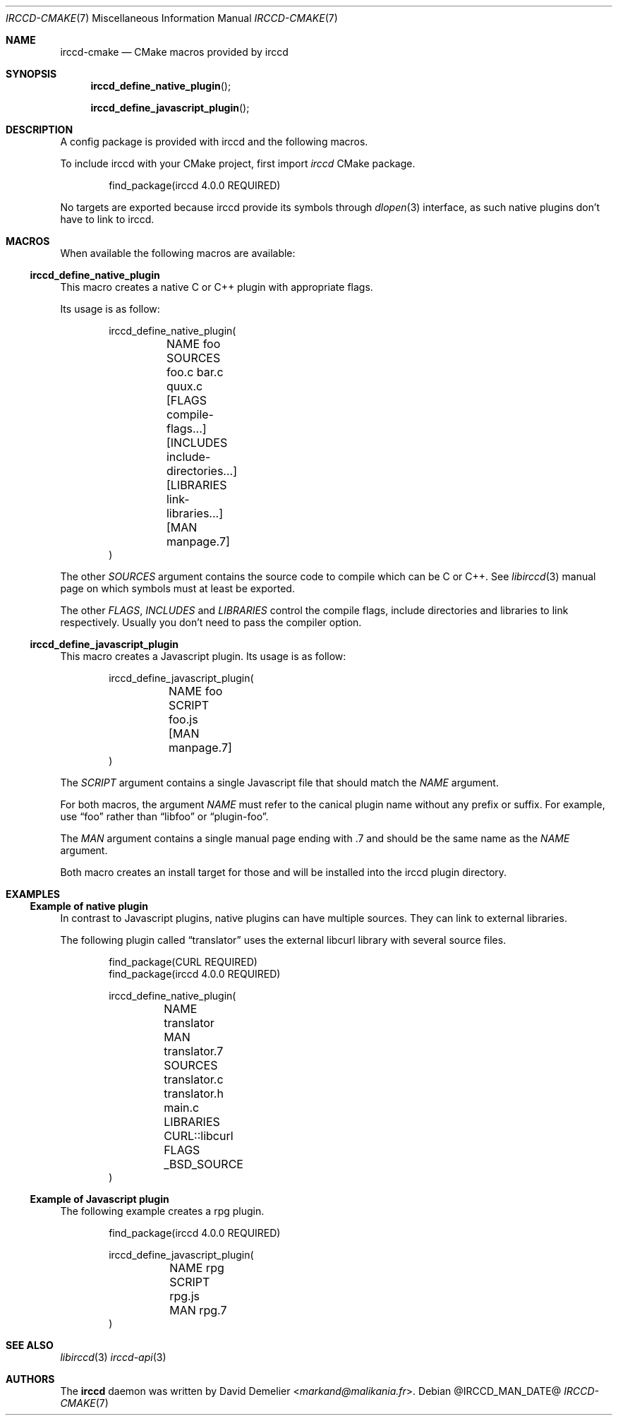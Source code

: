 .\"
.\" Copyright (c) 2013-2024 David Demelier <markand@malikania.fr>
.\"
.\" Permission to use, copy, modify, and/or distribute this software for any
.\" purpose with or without fee is hereby granted, provided that the above
.\" copyright notice and this permission notice appear in all copies.
.\"
.\" THE SOFTWARE IS PROVIDED "AS IS" AND THE AUTHOR DISCLAIMS ALL WARRANTIES
.\" WITH REGARD TO THIS SOFTWARE INCLUDING ALL IMPLIED WARRANTIES OF
.\" MERCHANTABILITY AND FITNESS. IN NO EVENT SHALL THE AUTHOR BE LIABLE FOR
.\" ANY SPECIAL, DIRECT, INDIRECT, OR CONSEQUENTIAL DAMAGES OR ANY DAMAGES
.\" WHATSOEVER RESULTING FROM LOSS OF USE, DATA OR PROFITS, WHETHER IN AN
.\" ACTION OF CONTRACT, NEGLIGENCE OR OTHER TORTIOUS ACTION, ARISING OUT OF
.\" OR IN CONNECTION WITH THE USE OR PERFORMANCE OF THIS SOFTWARE.
.\"
.Dd @IRCCD_MAN_DATE@
.Dt IRCCD-CMAKE 7
.Os
.\" NAME
.Sh NAME
.Nm irccd-cmake
.Nd CMake macros provided by irccd
.\" SYNOPSIS
.Sh SYNOPSIS
.Fn irccd_define_native_plugin
.Fn irccd_define_javascript_plugin
.\" DESCRIPTION
.Sh DESCRIPTION
A config package is provided with irccd and the following macros.
.Pp
To include irccd with your CMake project, first import
.Em irccd
CMake package.
.Bd -literal -offset indent
find_package(irccd 4.0.0 REQUIRED)
.Ed
.Pp
No targets are exported because irccd provide its symbols through
.Xr dlopen 3
interface, as such native plugins don't have to link to irccd.
.Pp
.\" MACROS
.Sh MACROS
When available the following macros are available:
.Ss irccd_define_native_plugin
This macro creates a native C or C++ plugin with appropriate flags.
.Pp
Its usage is as follow:
.Bd -literal -offset indent
irccd_define_native_plugin(
	NAME foo
	SOURCES foo.c bar.c quux.c
	[FLAGS compile-flags...]
	[INCLUDES include-directories...]
	[LIBRARIES link-libraries...]
	[MAN manpage.7]
)
.Ed
.Pp
The other
.Fa SOURCES
argument contains the source code to compile which can be C or C++. See
.Xr libirccd 3
manual page on which symbols must at least be exported.
.Pp
The other
.Fa FLAGS , INCLUDES
and
.Fa LIBRARIES
control the compile flags, include directories and libraries to
link respectively. Usually you don't need to pass the compiler option.
.Ss irccd_define_javascript_plugin
This macro creates a Javascript plugin.
Its usage is as follow:
.Bd -literal -offset indent
irccd_define_javascript_plugin(
	NAME foo
	SCRIPT foo.js
	[MAN manpage.7]
)
.Ed
.Pp
The
.Fa SCRIPT
argument contains a single Javascript file that should match the
.Fa NAME
argument.
.Pp
For both macros, the argument
.Fa NAME
must refer to the canical plugin name without any prefix or suffix. For
example, use
.Dq foo
rather than
.Dq libfoo
or
.Dq plugin-foo .
.Pp
The
.Fa MAN
argument contains a single manual page ending with .7 and should be the same
name as the
.Fa NAME
argument.
.Pp
Both macro creates an install target for those and will be installed into the
irccd plugin directory.
.\" EXAMPLES
.Sh EXAMPLES
.Ss Example of native plugin
In contrast to Javascript plugins, native plugins can have multiple sources.
They can link to external libraries.
.Pp
The following plugin called
.Dq translator
uses the external libcurl library with several source files.
.Bd -literal -offset indent
find_package(CURL REQUIRED)
find_package(irccd 4.0.0 REQUIRED)

irccd_define_native_plugin(
	NAME translator
	MAN translator.7
	SOURCES translator.c translator.h main.c
	LIBRARIES CURL::libcurl
	FLAGS _BSD_SOURCE
)
.Ed
.Ss Example of Javascript plugin
The following example creates a rpg plugin.
.Bd -literal -offset indent
find_package(irccd 4.0.0 REQUIRED)

irccd_define_javascript_plugin(
	NAME rpg
	SCRIPT rpg.js
	MAN rpg.7
)
.Ed
.\" SEE ALSO
.Sh SEE ALSO
.Xr libirccd 3
.Xr irccd-api 3
.\" AUTHORS
.Sh AUTHORS
The
.Nm irccd
daemon was written by
.An David Demelier Aq Mt markand@malikania.fr .
